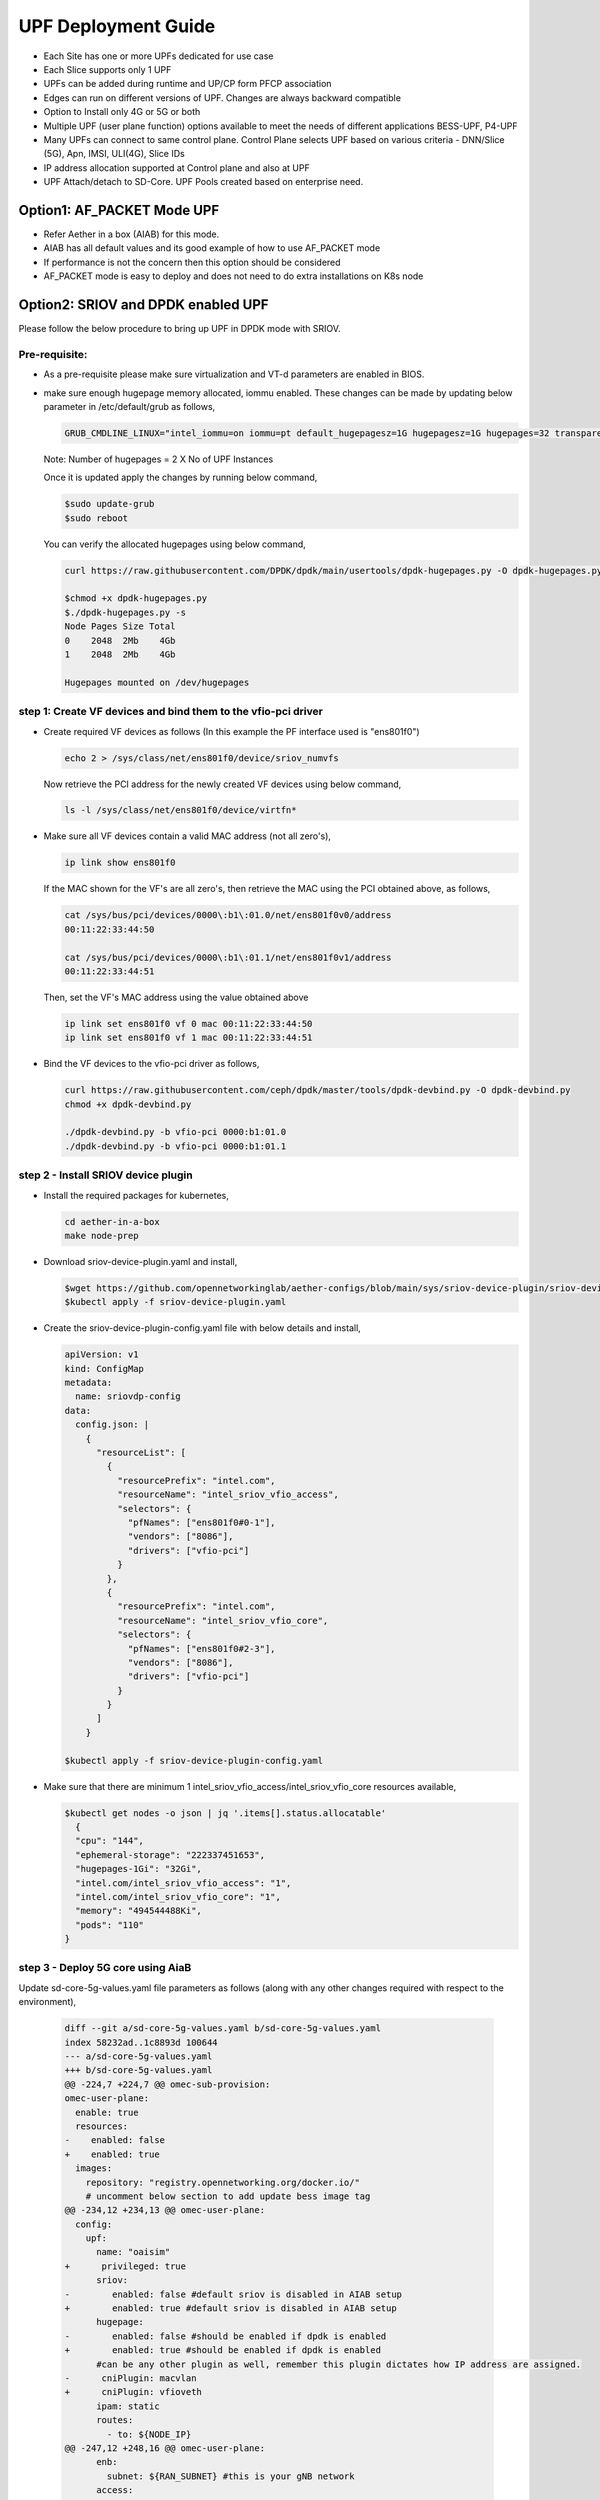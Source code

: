 ..
   SPDX-FileCopyrightText: © 2022 Open Networking Foundation <support@opennetworking.org>
   SPDX-License-Identifier: Apache-2.0

.. _deployment_upf_guide:

UPF Deployment Guide
====================

- Each Site has one or more UPFs dedicated for use case
- Each Slice supports only 1 UPF
- UPFs can be added during runtime and UP/CP form PFCP association
- Edges can run on different versions of UPF. Changes are always backward compatible
- Option to Install only 4G or 5G or both
- Multiple UPF (user plane function) options available to meet the needs of different applications BESS-UPF, P4-UPF
- Many UPFs can connect to same control plane. Control Plane selects UPF based on
  various criteria - DNN/Slice (5G), Apn, IMSI, ULI(4G), Slice IDs
- IP address allocation supported at Control plane and also at UPF
- UPF Attach/detach to SD-Core. UPF Pools created based on enterprise need.

Option1: AF_PACKET Mode UPF
----------------------------

- Refer Aether in a box (AIAB) for this mode.
- AIAB has all default values and its good example of how to use AF_PACKET mode
- If performance is not the concern then this option should be considered
- AF_PACKET mode is easy to deploy and does not need to do extra installations on K8s node


Option2: SRIOV and DPDK enabled UPF
------------------------------------
Please follow the below procedure to bring up UPF in DPDK mode with SRIOV.

Pre-requisite:
''''''''''''''
- As a pre-requisite please make sure virtualization and VT-d parameters are enabled in BIOS.

- make sure enough hugepage memory allocated, iommu enabled. These changes can be made by updating
  below parameter in /etc/default/grub as follows,

  .. code-block::

    GRUB_CMDLINE_LINUX="intel_iommu=on iommu=pt default_hugepagesz=1G hugepagesz=1G hugepages=32 transparent_hugepage=never"

  Note: Number of hugepages = 2 X No of UPF Instances

  Once it is updated apply the changes by running below command,

  .. code-block::

    $sudo update-grub
    $sudo reboot

  You can verify the allocated hugepages using below command,

  .. code-block::

    curl https://raw.githubusercontent.com/DPDK/dpdk/main/usertools/dpdk-hugepages.py -O dpdk-hugepages.py

    $chmod +x dpdk-hugepages.py
    $./dpdk-hugepages.py -s
    Node Pages Size Total
    0    2048  2Mb    4Gb
    1    2048  2Mb    4Gb

    Hugepages mounted on /dev/hugepages

step 1: Create VF devices and bind them to the vfio-pci driver
'''''''''''''''''''''''''''''''''''''''''''''''''''''''''''''''
- Create required VF devices as follows (In this example the PF interface used is "ens801f0")

  .. code-block::

    echo 2 > /sys/class/net/ens801f0/device/sriov_numvfs

  Now retrieve the PCI address for the newly created VF devices using below command,

  .. code-block::

    ls -l /sys/class/net/ens801f0/device/virtfn*

- Make sure all VF devices contain a valid MAC address (not all zero's),

  .. code-block::

    ip link show ens801f0

  If the MAC shown for the VF's are all zero's, then retrieve the MAC using the PCI obtained above, as follows,

  .. code-block::

    cat /sys/bus/pci/devices/0000\:b1\:01.0/net/ens801f0v0/address
    00:11:22:33:44:50

    cat /sys/bus/pci/devices/0000\:b1\:01.1/net/ens801f0v1/address
    00:11:22:33:44:51

  Then, set the VF's MAC address using the value obtained above

  .. code-block::

    ip link set ens801f0 vf 0 mac 00:11:22:33:44:50
    ip link set ens801f0 vf 1 mac 00:11:22:33:44:51

- Bind the VF devices to the vfio-pci driver as follows,

  .. code-block::

    curl https://raw.githubusercontent.com/ceph/dpdk/master/tools/dpdk-devbind.py -O dpdk-devbind.py
    chmod +x dpdk-devbind.py

    ./dpdk-devbind.py -b vfio-pci 0000:b1:01.0
    ./dpdk-devbind.py -b vfio-pci 0000:b1:01.1


step 2 - Install SRIOV device plugin
''''''''''''''''''''''''''''''''''''
- Install the required packages for kubernetes,

  .. code-block::

    cd aether-in-a-box
    make node-prep

- Download sriov-device-plugin.yaml and install,

  .. code-block::

    $wget https://github.com/opennetworkinglab/aether-configs/blob/main/sys/sriov-device-plugin/sriov-device-plugin.yaml
    $kubectl apply -f sriov-device-plugin.yaml

- Create the sriov-device-plugin-config.yaml file with below details and install,

  .. code-block::

    apiVersion: v1
    kind: ConfigMap
    metadata:
      name: sriovdp-config
    data:
      config.json: |
        {
          "resourceList": [
            {
              "resourcePrefix": "intel.com",
              "resourceName": "intel_sriov_vfio_access",
              "selectors": {
                "pfNames": ["ens801f0#0-1"],
                "vendors": ["8086"],
                "drivers": ["vfio-pci"]
              }
            },
            {
              "resourcePrefix": "intel.com",
              "resourceName": "intel_sriov_vfio_core",
              "selectors": {
                "pfNames": ["ens801f0#2-3"],
                "vendors": ["8086"],
                "drivers": ["vfio-pci"]
              }
            }
          ]
        }

    $kubectl apply -f sriov-device-plugin-config.yaml

- Make sure that there are minimum 1 intel_sriov_vfio_access/intel_sriov_vfio_core resources available,

  .. code-block::

    $kubectl get nodes -o json | jq '.items[].status.allocatable'
      {
      "cpu": "144",
      "ephemeral-storage": "222337451653",
      "hugepages-1Gi": "32Gi",
      "intel.com/intel_sriov_vfio_access": "1",
      "intel.com/intel_sriov_vfio_core": "1",
      "memory": "494544488Ki",
      "pods": "110"
    }

step 3 - Deploy 5G core using AiaB
'''''''''''''''''''''''''''''''''''

Update sd-core-5g-values.yaml file parameters as follows (along with any other changes
required with respect to the environment),

  .. code-block::

    diff --git a/sd-core-5g-values.yaml b/sd-core-5g-values.yaml
    index 58232ad..1c8893d 100644
    --- a/sd-core-5g-values.yaml
    +++ b/sd-core-5g-values.yaml
    @@ -224,7 +224,7 @@ omec-sub-provision:
    omec-user-plane:
      enable: true
      resources:
    -    enabled: false
    +    enabled: true
      images:
        repository: "registry.opennetworking.org/docker.io/"
        # uncomment below section to add update bess image tag
    @@ -234,12 +234,13 @@ omec-user-plane:
      config:
        upf:
          name: "oaisim"
    +      privileged: true
          sriov:
    -        enabled: false #default sriov is disabled in AIAB setup
    +        enabled: true #default sriov is disabled in AIAB setup
          hugepage:
    -        enabled: false #should be enabled if dpdk is enabled
    +        enabled: true #should be enabled if dpdk is enabled
          #can be any other plugin as well, remember this plugin dictates how IP address are assigned.
    -      cniPlugin: macvlan
    +      cniPlugin: vfioveth
          ipam: static
          routes:
            - to: ${NODE_IP}
    @@ -247,12 +248,16 @@ omec-user-plane:
          enb:
            subnet: ${RAN_SUBNET} #this is your gNB network
          access:
    -        iface: ${DATA_IFACE}
    +        resourceName: "intel.com/intel_sriov_vfio_access"
    +        ip: "192.168.252.3/24"
    +        gateway: "192.168.252.1"
          core:
    -        iface: ${DATA_IFACE}
    +        resourceName: "intel.com/intel_sriov_vfio_core"
    +        ip: "192.168.250.3/24"
    +        gateway: "192.168.250.1"
          cfgFiles:
            upf.json:
    -          mode: af_packet  #this mode means no dpdk
    +          mode: dpdk  #this mode means no dpdk

- Deploy the 5g-core (in the below case GNBSIM is disabled) as required,

  .. code-block::

    ENABLE_GNBSIM=false DATA_IFACE=ens801f0 CHARTS=latest make 5g-core

  UPF will be deployed with DPDK now and you can verify the traffic using UERANSIM (or any preferred method). If you want to deploy the Aether with RoC then use below command,

  .. code-block::

    ENABLE_GNBSIM=false DATA_IFACE=ens801f0 CHARTS=latest make roc-5g-models 5g-core

.. note::

 - This option should be preferred if performance is utmost important
 - Please refer to `UPF Installation Guide <https://docs.google.com/document/d/1-BT7XqVsL7ffBlD7aweYaScKDQH7Gv5tHKt-sJGuf6c/edit#>`_ guide for more details
